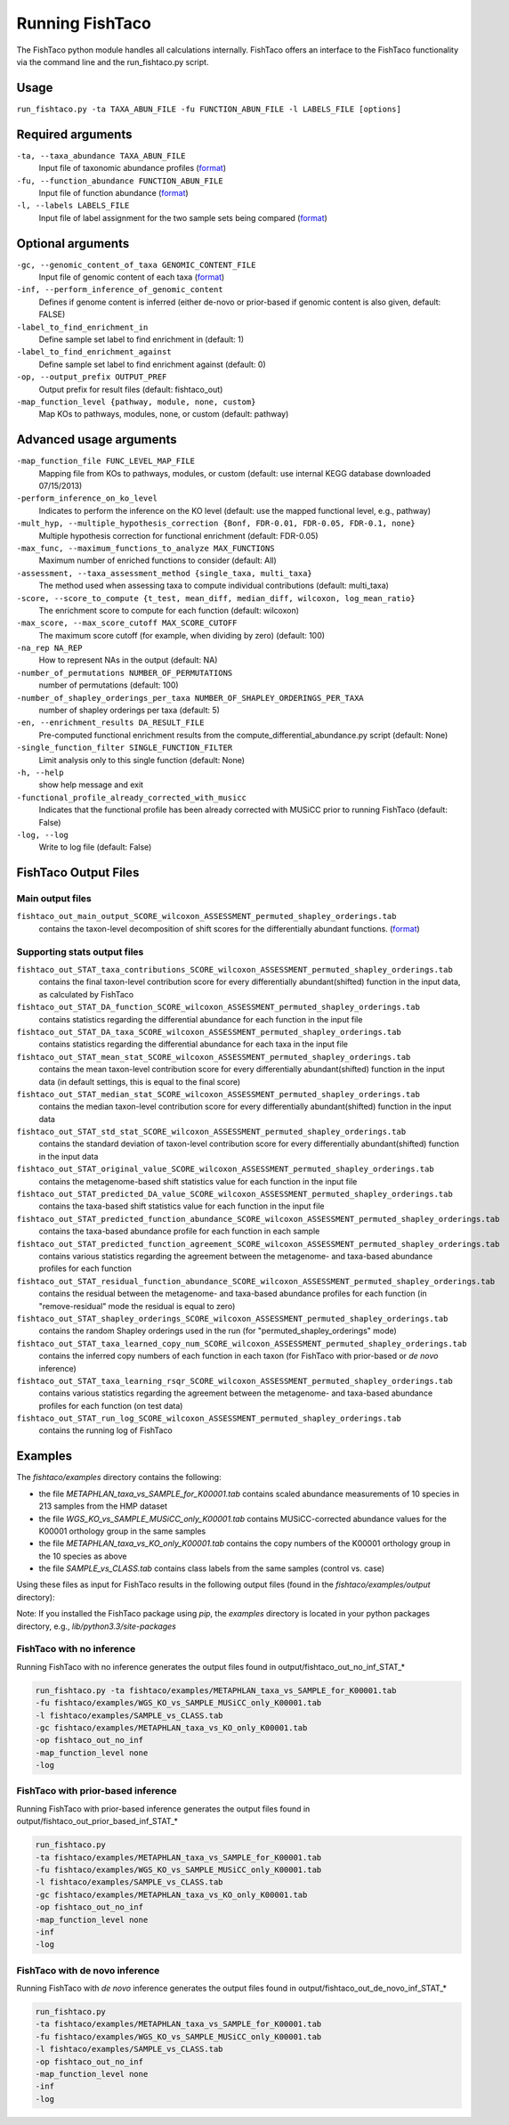 Running FishTaco
================

.. index:: Execution

The FishTaco python module handles all calculations internally.
FishTaco offers an interface to the FishTaco functionality via the command line and the run_fishtaco.py script.

Usage
-----

``run_fishtaco.py -ta TAXA_ABUN_FILE -fu FUNCTION_ABUN_FILE -l LABELS_FILE [options]``

Required arguments
------------------

``-ta, --taxa_abundance TAXA_ABUN_FILE``
    Input file of taxonomic abundance profiles (`format <fishtaco_file_formats.html#taxa-abundance-file>`_)

``-fu, --function_abundance FUNCTION_ABUN_FILE``
    Input file of function abundance (`format <fishtaco_file_formats.html#function-abundance-file>`_)

``-l, --labels LABELS_FILE``
    Input file of label assignment for the two sample sets being compared (`format <fishtaco_file_formats.html#sample-sets-labels-file>`_)


Optional arguments
------------------

``-gc, --genomic_content_of_taxa GENOMIC_CONTENT_FILE``
    Input file of genomic content of each taxa (`format <fishtaco_file_formats.html#genomic-content-file>`_)

``-inf, --perform_inference_of_genomic_content``
    Defines if genome content is inferred (either de-novo or prior-based if genomic content is also given, default: FALSE)

``-label_to_find_enrichment_in``
    Define sample set label to find enrichment in (default: 1)

``-label_to_find_enrichment_against``
    Define sample set label to find enrichment against (default: 0)

``-op, --output_prefix OUTPUT_PREF``
    Output prefix for result files (default: fishtaco_out)

``-map_function_level {pathway, module, none, custom}``
    Map KOs to pathways, modules, none, or custom (default: pathway)


Advanced usage arguments
------------------------

``-map_function_file FUNC_LEVEL_MAP_FILE``
    Mapping file from KOs to pathways, modules, or custom (default: use internal KEGG database downloaded 07/15/2013)

``-perform_inference_on_ko_level``
    Indicates to perform the inference on the KO level (default: use the mapped functional level, e.g., pathway)

``-mult_hyp, --multiple_hypothesis_correction {Bonf, FDR-0.01, FDR-0.05, FDR-0.1, none}``
    Multiple hypothesis correction for functional enrichment (default: FDR-0.05)

``-max_func, --maximum_functions_to_analyze MAX_FUNCTIONS``
    Maximum number of enriched functions to consider (default: All)

``-assessment, --taxa_assessment_method {single_taxa, multi_taxa}``
    The method used when assessing taxa to compute individual contributions (default: multi_taxa)

``-score, --score_to_compute {t_test, mean_diff, median_diff, wilcoxon, log_mean_ratio}``
    The enrichment score to compute for each function (default: wilcoxon)

``-max_score, --max_score_cutoff MAX_SCORE_CUTOFF``
    The maximum score cutoff (for example, when dividing by zero) (default: 100)

``-na_rep NA_REP``
    How to represent NAs in the output (default: NA)

``-number_of_permutations NUMBER_OF_PERMUTATIONS``
    number of permutations (default: 100)

``-number_of_shapley_orderings_per_taxa NUMBER_OF_SHAPLEY_ORDERINGS_PER_TAXA``
    number of shapley orderings per taxa (default: 5)

``-en, --enrichment_results DA_RESULT_FILE``
    Pre-computed functional enrichment results from the compute_differential_abundance.py script (default: None)

``-single_function_filter SINGLE_FUNCTION_FILTER``
    Limit analysis only to this single function (default: None)

``-h, --help``
    show help message and exit

``-functional_profile_already_corrected_with_musicc``
    Indicates that the functional profile has been already corrected with MUSiCC prior to running FishTaco (default: False)

``-log, --log``
    Write to log file (default: False)


FishTaco Output Files
---------------------

Main output files
^^^^^^^^^^^^^^^^^
``fishtaco_out_main_output_SCORE_wilcoxon_ASSESSMENT_permuted_shapley_orderings.tab``
    contains the taxon-level decomposition of shift scores for the differentially abundant functions. (`format <fishtaco_file_formats.html#fishtaco-output-file>`_)

Supporting stats output files
^^^^^^^^^^^^^^^^^^^^^^^^^^^^^

``fishtaco_out_STAT_taxa_contributions_SCORE_wilcoxon_ASSESSMENT_permuted_shapley_orderings.tab``
    contains the final taxon-level contribution score for every differentially abundant(shifted) function in the input data, as calculated by FishTaco

``fishtaco_out_STAT_DA_function_SCORE_wilcoxon_ASSESSMENT_permuted_shapley_orderings.tab``
    contains statistics regarding the differential abundance for each function in the input file

``fishtaco_out_STAT_DA_taxa_SCORE_wilcoxon_ASSESSMENT_permuted_shapley_orderings.tab``
    contains statistics regarding the differential abundance for each taxa in the input file

``fishtaco_out_STAT_mean_stat_SCORE_wilcoxon_ASSESSMENT_permuted_shapley_orderings.tab``
    contains the mean taxon-level contribution score for every differentially abundant(shifted) function in the input data (in default settings, this is equal to the final score)

``fishtaco_out_STAT_median_stat_SCORE_wilcoxon_ASSESSMENT_permuted_shapley_orderings.tab``
    contains the median taxon-level contribution score for every differentially abundant(shifted) function in the input data

``fishtaco_out_STAT_std_stat_SCORE_wilcoxon_ASSESSMENT_permuted_shapley_orderings.tab``
    contains the standard deviation of taxon-level contribution score for every differentially abundant(shifted) function in the input data

``fishtaco_out_STAT_original_value_SCORE_wilcoxon_ASSESSMENT_permuted_shapley_orderings.tab``
    contains the metagenome-based shift statistics value for each function in the input file

``fishtaco_out_STAT_predicted_DA_value_SCORE_wilcoxon_ASSESSMENT_permuted_shapley_orderings.tab``
    contains the taxa-based shift statistics value for each function in the input file

``fishtaco_out_STAT_predicted_function_abundance_SCORE_wilcoxon_ASSESSMENT_permuted_shapley_orderings.tab``
    contains the taxa-based abundance profile for each function in each sample

``fishtaco_out_STAT_predicted_function_agreement_SCORE_wilcoxon_ASSESSMENT_permuted_shapley_orderings.tab``
    contains various statistics regarding the agreement between the metagenome- and taxa-based abundance profiles for each function

``fishtaco_out_STAT_residual_function_abundance_SCORE_wilcoxon_ASSESSMENT_permuted_shapley_orderings.tab``
    contains the residual between the metagenome- and taxa-based abundance profiles for each function (in "remove-residual" mode the residual is equal to zero)

``fishtaco_out_STAT_shapley_orderings_SCORE_wilcoxon_ASSESSMENT_permuted_shapley_orderings.tab``
    contains the random Shapley orderings used in the run (for "permuted_shapley_orderings" mode)

``fishtaco_out_STAT_taxa_learned_copy_num_SCORE_wilcoxon_ASSESSMENT_permuted_shapley_orderings.tab``
    contains the inferred copy numbers of each function in each taxon (for FishTaco with prior-based or *de novo* inference)

``fishtaco_out_STAT_taxa_learning_rsqr_SCORE_wilcoxon_ASSESSMENT_permuted_shapley_orderings.tab``
    contains various statistics regarding the agreement between the metagenome- and taxa-based abundance profiles for each function (on test data)

``fishtaco_out_STAT_run_log_SCORE_wilcoxon_ASSESSMENT_permuted_shapley_orderings.tab``
    contains the running log of FishTaco

Examples
--------
The *fishtaco/examples* directory contains the following:

- the file *METAPHLAN_taxa_vs_SAMPLE_for_K00001.tab* contains scaled abundance measurements of 10 species in 213 samples from the HMP dataset
- the file *WGS_KO_vs_SAMPLE_MUSiCC_only_K00001.tab* contains MUSiCC-corrected abundance values for the K00001 orthology group in the same samples
- the file *METAPHLAN_taxa_vs_KO_only_K00001.tab* contains the copy numbers of the K00001 orthology group in the 10 species as above
- the file *SAMPLE_vs_CLASS.tab* contains class labels from the same samples (control vs. case)

Using these files as input for FishTaco results in the following output files (found in the *fishtaco/examples/output* directory):

Note: If you installed the FishTaco package using *pip*, the *examples* directory is located in your python packages directory, e.g.,
*lib/python3.3/site-packages*

FishTaco with no inference
^^^^^^^^^^^^^^^^^^^^^^^^^^

Running FishTaco with no inference generates the output files found in output/fishtaco_out_no_inf_STAT_*

.. code:: python

    run_fishtaco.py -ta fishtaco/examples/METAPHLAN_taxa_vs_SAMPLE_for_K00001.tab
    -fu fishtaco/examples/WGS_KO_vs_SAMPLE_MUSiCC_only_K00001.tab
    -l fishtaco/examples/SAMPLE_vs_CLASS.tab
    -gc fishtaco/examples/METAPHLAN_taxa_vs_KO_only_K00001.tab
    -op fishtaco_out_no_inf
    -map_function_level none
    -log

FishTaco with prior-based inference
^^^^^^^^^^^^^^^^^^^^^^^^^^^^^^^^^^^

Running FishTaco with prior-based inference generates the output files found in output/fishtaco_out_prior_based_inf_STAT_*


.. code:: python

    run_fishtaco.py
    -ta fishtaco/examples/METAPHLAN_taxa_vs_SAMPLE_for_K00001.tab
    -fu fishtaco/examples/WGS_KO_vs_SAMPLE_MUSiCC_only_K00001.tab
    -l fishtaco/examples/SAMPLE_vs_CLASS.tab
    -gc fishtaco/examples/METAPHLAN_taxa_vs_KO_only_K00001.tab
    -op fishtaco_out_no_inf
    -map_function_level none
    -inf
    -log

FishTaco with de novo inference
^^^^^^^^^^^^^^^^^^^^^^^^^^^^^^^

Running FishTaco with *de novo* inference generates the output files found in output/fishtaco_out_de_novo_inf_STAT_*


.. code:: python

    run_fishtaco.py
    -ta fishtaco/examples/METAPHLAN_taxa_vs_SAMPLE_for_K00001.tab
    -fu fishtaco/examples/WGS_KO_vs_SAMPLE_MUSiCC_only_K00001.tab
    -l fishtaco/examples/SAMPLE_vs_CLASS.tab
    -op fishtaco_out_no_inf
    -map_function_level none
    -inf
    -log































